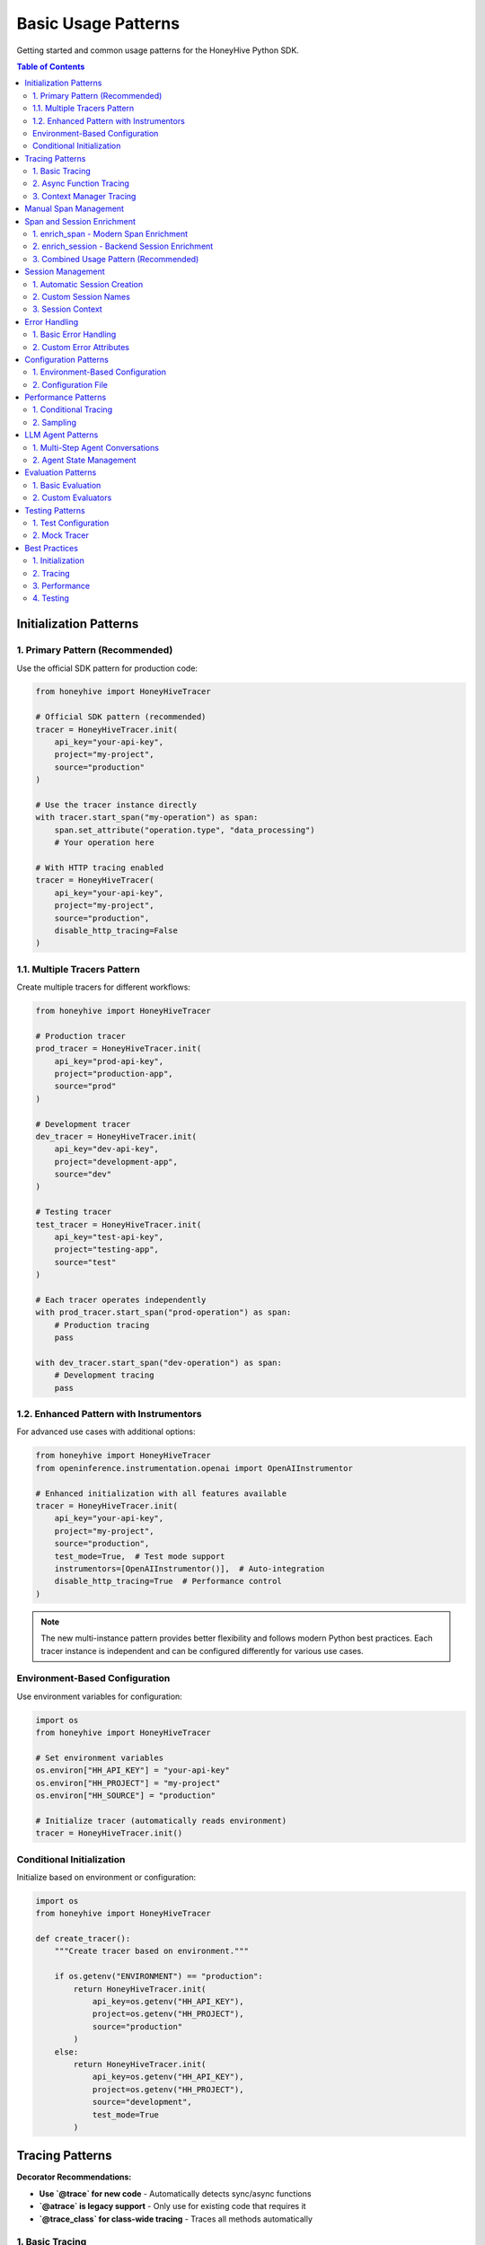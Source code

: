Basic Usage Patterns
====================

Getting started and common usage patterns for the HoneyHive Python SDK.

.. contents:: Table of Contents
   :local:
   :depth: 2

Initialization Patterns
-----------------------

1. Primary Pattern (Recommended)
~~~~~~~~~~~~~~~~~~~~~~~~~~~~~~~~

Use the official SDK pattern for production code:

.. code-block:: python

   from honeyhive import HoneyHiveTracer

   # Official SDK pattern (recommended)
   tracer = HoneyHiveTracer.init(
       api_key="your-api-key",
       project="my-project",
       source="production"
   )

   # Use the tracer instance directly
   with tracer.start_span("my-operation") as span:
       span.set_attribute("operation.type", "data_processing")
       # Your operation here

   # With HTTP tracing enabled
   tracer = HoneyHiveTracer(
       api_key="your-api-key",
       project="my-project",
       source="production",
       disable_http_tracing=False
   )

1.1. Multiple Tracers Pattern
~~~~~~~~~~~~~~~~~~~~~~~~~~~~~~

Create multiple tracers for different workflows:

.. code-block:: python

   from honeyhive import HoneyHiveTracer

   # Production tracer
   prod_tracer = HoneyHiveTracer.init(
       api_key="prod-api-key",
       project="production-app",
       source="prod"
   )
   
   # Development tracer
   dev_tracer = HoneyHiveTracer.init(
       api_key="dev-api-key",
       project="development-app",
       source="dev"
   )
   
   # Testing tracer
   test_tracer = HoneyHiveTracer.init(
       api_key="test-api-key",
       project="testing-app",
       source="test"
   )
   
   # Each tracer operates independently
   with prod_tracer.start_span("prod-operation") as span:
       # Production tracing
       pass
   
   with dev_tracer.start_span("dev-operation") as span:
       # Development tracing
       pass

1.2. Enhanced Pattern with Instrumentors
~~~~~~~~~~~~~~~~~~~~~~~~~~~~~~~~~~~~~~~~~

For advanced use cases with additional options:

.. code-block:: python

   from honeyhive import HoneyHiveTracer
   from openinference.instrumentation.openai import OpenAIInstrumentor

   # Enhanced initialization with all features available
   tracer = HoneyHiveTracer.init(
       api_key="your-api-key",
       project="my-project",
       source="production",
       test_mode=True,  # Test mode support
       instrumentors=[OpenAIInstrumentor()],  # Auto-integration
       disable_http_tracing=True  # Performance control
   )

.. note::

   The new multi-instance pattern provides better flexibility and follows modern Python best practices. Each tracer instance is independent and can be configured differently for various use cases.

Environment-Based Configuration
~~~~~~~~~~~~~~~~~~~~~~~~~~~~~~~

Use environment variables for configuration:

.. code-block:: python

   import os
   from honeyhive import HoneyHiveTracer

   # Set environment variables
   os.environ["HH_API_KEY"] = "your-api-key"
   os.environ["HH_PROJECT"] = "my-project"
   os.environ["HH_SOURCE"] = "production"

   # Initialize tracer (automatically reads environment)
   tracer = HoneyHiveTracer.init()

Conditional Initialization
~~~~~~~~~~~~~~~~~~~~~~~~~~

Initialize based on environment or configuration:

.. code-block:: python

   import os
   from honeyhive import HoneyHiveTracer

   def create_tracer():
       """Create tracer based on environment."""
       
       if os.getenv("ENVIRONMENT") == "production":
           return HoneyHiveTracer.init(
               api_key=os.getenv("HH_API_KEY"),
               project=os.getenv("HH_PROJECT"),
               source="production"
           )
       else:
           return HoneyHiveTracer.init(
               api_key=os.getenv("HH_API_KEY"),
               project=os.getenv("HH_PROJECT"),
               source="development",
               test_mode=True
           )

Tracing Patterns
----------------

**Decorator Recommendations:**

* **Use `@trace` for new code** - Automatically detects sync/async functions
* **`@atrace` is legacy support** - Only use for existing code that requires it
* **`@trace_class` for class-wide tracing** - Traces all methods automatically

1. Basic Tracing
~~~~~~~~~~~~~~~~

Simple function tracing:

.. code-block:: python

   from honeyhive.tracer.decorators import trace

   @trace
   def simple_function():
       """This function will be automatically traced."""
       return "Hello, World!"

   # With custom attributes
   @trace(event_type="model", event_name="text_generation")
   def generate_text(prompt: str) -> str:
       """Generate text with custom tracing attributes."""
       return f"Generated: {prompt}"

2. Async Function Tracing
~~~~~~~~~~~~~~~~~~~~~~~~~

Automatic async detection:

.. code-block:: python

   from honeyhive.tracer.decorators import trace

   @trace
   async def async_function():
       """This async function will be automatically traced."""
       await asyncio.sleep(1)
       return "Async result"

   # With custom attributes
   @trace(event_type="llm", event_name="gpt4_completion")
   async def call_gpt4(prompt: str) -> str:
       """Call GPT-4 with custom tracing attributes."""
       response = await openai_client.chat.completions.create(
           model="gpt-4",
           messages=[{"role": "user", "content": prompt}]
       )
       return response.choices[0].message.content

3. Context Manager Tracing
~~~~~~~~~~~~~~~~~~~~~~~~~~

Manual span management:

.. code-block:: python

   from honeyhive.tracer import HoneyHiveTracer

   tracer = HoneyHiveTracer.init(
       api_key="your-api-key",
       project="my-project"
   )

   with tracer.start_span("custom-operation") as span:
       span.set_attribute("operation.type", "data_processing")
       span.set_attribute("operation.size", 1000)
       
       # Your operation here
       result = process_data()
       
       span.set_attribute("operation.result", result)

Manual Span Management
----------------------

Create and manage spans manually:

.. code-block:: python

   from honeyhive.tracer import HoneyHiveTracer

   tracer = HoneyHiveTracer.init(
       api_key="your-api-key",
       project="my-project"
   )

   # Start a span
   span = tracer.start_span("manual-operation")
   
   try:
       # Set attributes
       span.set_attribute("operation.type", "manual")
       span.set_attribute("operation.start_time", time.time())
       
       # Your operation here
       result = perform_operation()
       
       # Set result attributes
       span.set_attribute("operation.result", result)
       span.set_attribute("operation.success", True)
       
   except Exception as e:
       # Set error attributes
       span.set_attribute("operation.success", False)
       span.set_attribute("operation.error", str(e))
       span.record_exception(e)
       raise
   
   finally:
       # End the span
       span.end()

Span and Session Enrichment
----------------------------

The HoneyHive SDK provides two powerful approaches for enriching your traces with additional context and metadata.

1. enrich_span - Modern Span Enrichment
~~~~~~~~~~~~~~~~~~~~~~~~~~~~~~~~~~~~~~~~

The new unified ``enrich_span`` function is the **recommended approach** for most tracing scenarios. It provides flexible usage patterns and rich attribute support.

**Basic Context Manager Pattern:**

.. code-block:: python

   from honeyhive.tracer import enrich_span, HoneyHiveTracer

   tracer = HoneyHiveTracer.init(
       api_key="your-api-key",
       project="my-project"
   )

   # Basic enrichment (backwards compatible)
   with enrich_span("user_session", {"user_id": "123", "action": "query"}):
       process_user_request()

   # Enhanced enrichment with rich attributes
   with enrich_span(
       event_type="llm_inference",
       event_name="gpt4_completion",
       inputs={"prompt": "What is AI?", "temperature": 0.7},
       metadata={"model": "gpt-4", "version": "2024-03"},
       metrics={"expected_tokens": 150}
   ):
       response = llm_client.complete(prompt)

**Tracer Instance Methods:**

.. code-block:: python

   # Context manager pattern (backwards compatible with basic_usage.py)
   with tracer.enrich_span("operation_name", {"step": "preprocessing"}):
       preprocess_data()
   
   # Direct method call
   success = tracer.enrich_span(
       metadata={"stage": "postprocessing"},
       metrics={"latency": 0.1, "tokens": 150}
   )

**Global Function with Tracer Parameter:**

.. code-block:: python

   from honeyhive.tracer.otel_tracer import enrich_span

   # Direct call with explicit tracer
   success = enrich_span(
       metadata={"operation": "batch_processing"},
       metrics={"items_processed": 1000},
       tracer=my_tracer
   )

**Experiment and A/B Testing Support:**

.. code-block:: python

   with enrich_span(
       event_type="ab_test",
       config_data={
           "experiment_id": "exp-789",
           "experiment_name": "model_comparison",
           "experiment_variant": "gpt4_turbo",
           "experiment_group": "B",
           "experiment_metadata": {
               "version": "1.2",
               "feature_flags": ["new_prompt", "enhanced_context"]
           }
       }
   ):
       # Automatically sets honeyhive_experiment_* attributes
       run_experiment()

2. enrich_session - Backend Session Enrichment
~~~~~~~~~~~~~~~~~~~~~~~~~~~~~~~~~~~~~~~~~~~~~~~

Use ``enrich_session`` when you need to store session-level data directly in the HoneyHive backend for immediate availability in the UI.

**Session Data Collection:**

.. code-block:: python

   from honeyhive import HoneyHiveTracer

   tracer = HoneyHiveTracer.init(
       api_key="your-api-key",
       project="my-project"
   )

   # Enrich session with comprehensive data
   success = tracer.enrich_session(
       session_id="session-123",  # Optional - uses tracer's session if not provided
       metadata={
           "user_id": "user-456",
           "conversation_type": "support",
           "language": "en"
       },
       feedback={
           "rating": 5,
           "helpful": True,
           "feedback_text": "Very helpful response"
       },
       metrics={
           "total_tokens": 1500,
           "duration": 2.5,
           "api_calls": 3
       },
       config={
           "model": "gpt-4",
           "temperature": 0.7,
           "max_tokens": 500
       },
       user_properties={
           "subscription_tier": "premium",
           "region": "us-west"
       }
   )

**User Feedback Collection:**

.. code-block:: python

   # Collect user feedback after conversation
   def collect_feedback(rating: int, helpful: bool, comments: str):
       """Collect and store user feedback."""
       success = tracer.enrich_session(
           feedback={
               "rating": rating,
               "helpful": helpful,
               "comments": comments,
               "timestamp": time.time()
           },
           metrics={
               "feedback_collected": True,
               "feedback_delay": calculate_delay()
           }
       )
       return success

3. Combined Usage Pattern (Recommended)
~~~~~~~~~~~~~~~~~~~~~~~~~~~~~~~~~~~~~~~~

Use both approaches together for comprehensive observability:

.. code-block:: python

   from honeyhive import HoneyHiveTracer
   from honeyhive.tracer import enrich_span

   tracer = HoneyHiveTracer.init(
       api_key="your-api-key",
       project="my-project"
   )

   # Session-level data (persisted to backend)
   tracer.enrich_session(
       metadata={"user_id": "123", "session_type": "chat"},
       config={"model": "gpt-4", "temperature": 0.7}
   )

   # Span-level data (rich context for operations)
   with enrich_span(
       event_type="llm_query",
       inputs={"prompt": "What is AI?"},
       metadata={"step": "preprocessing"}
   ):
       preprocess_query()

   with enrich_span(
       event_type="llm_inference",
       config_data={"model": "gpt-4", "tokens": 150},
       metrics={"latency": 0.8}
   ):
       generate_response()

   # Collect user feedback at session level
   tracer.enrich_session(
       feedback={"rating": 5, "helpful": True}
   )

**When to Use Which:**

.. code-block:: python

   # Use enrich_span for:
   # ✅ Span-level context and attributes
   # ✅ OpenTelemetry-native enrichment
   # ✅ Experiment and A/B testing data
   # ✅ Flexible context manager patterns
   # ✅ Local span enrichment

   # Use enrich_session for:
   # ✅ Backend persistence of session data
   # ✅ User feedback and ratings
   # ✅ Session-scoped metrics
   # ✅ Data immediately available in HoneyHive UI
   # ✅ Cross-span session context

Session Management
------------------

1. Automatic Session Creation
~~~~~~~~~~~~~~~~~~~~~~~~~~~~~

Sessions are created automatically:

.. code-block:: python

   from honeyhive import HoneyHiveTracer

   # Session is created automatically
   tracer = HoneyHiveTracer.init(
       api_key="your-api-key",
       project="my-project",
       source="production"
   )

   # Session ID is available
   print(f"Session ID: {tracer.session_id}")

2. Custom Session Names
~~~~~~~~~~~~~~~~~~~~~~~

Specify custom session names:

.. code-block:: python

   from honeyhive import HoneyHiveTracer

   tracer = HoneyHiveTracer.init(
       api_key="your-api-key",
       project="my-project",
       source="production",
       session_name="user-interaction-123"
   )

   print(f"Custom Session: {tracer.session_name}")

3. Session Context
~~~~~~~~~~~~~~~~~~

Use session context in spans:

.. code-block:: python

   from honeyhive.tracer import HoneyHiveTracer

   tracer = HoneyHiveTracer.init(
       api_key="your-api-key",
       project="my-project"
   )

   with tracer.start_span("user-action") as span:
       # Session context is automatically included
       span.set_attribute("user.action", "button_click")
       span.set_attribute("user.session", tracer.session_id)

Error Handling
--------------

1. Basic Error Handling
~~~~~~~~~~~~~~~~~~~~~~~

Automatic error tracking:

.. code-block:: python

   from honeyhive.tracer.decorators import trace

   @trace
   def function_with_errors():
       """Function that may raise errors."""
       try:
           # Risky operation
           result = risky_operation()
           return result
       except Exception as e:
           # Error is automatically recorded in span
           raise

2. Custom Error Attributes
~~~~~~~~~~~~~~~~~~~~~~~~~~

Add custom error information:

.. code-block:: python

   from honeyhive.tracer import HoneyHiveTracer

   tracer = HoneyHiveTracer.init(
       api_key="your-api-key",
       project="my-project"
   )

   with tracer.start_span("error-prone-operation") as span:
       try:
           result = risky_operation()
           span.set_attribute("operation.success", True)
           return result
       except ValueError as e:
           span.set_attribute("operation.success", False)
           span.set_attribute("operation.error_type", "ValueError")
           span.set_attribute("operation.error_message", str(e))
           span.record_exception(e)
           raise
       except Exception as e:
           span.set_attribute("operation.success", False)
           span.set_attribute("operation.error_type", type(e).__name__)
           span.set_attribute("operation.error_message", str(e))
           span.record_exception(e)
           raise

Configuration Patterns
----------------------

1. Environment-Based Configuration
~~~~~~~~~~~~~~~~~~~~~~~~~~~~~~~~~~

Use environment variables:

.. code-block:: python

   import os
   from honeyhive import HoneyHiveTracer

   # Configuration from environment
   config = {
       "api_key": os.environ.get("HH_API_KEY"),
       "project": os.environ.get("HH_PROJECT", "default"),
       "source": os.environ.get("HH_SOURCE", "production"),
       "test_mode": os.environ.get("HH_TEST_MODE", "false").lower() == "true"
   }

   tracer = HoneyHiveTracer.init(**config)

2. Configuration File
~~~~~~~~~~~~~~~~~~~~~

Load from configuration file:

.. code-block:: python

   import yaml
   from honeyhive import HoneyHiveTracer

   def load_config(config_path: str):
       """Load configuration from YAML file."""
       with open(config_path, 'r') as f:
           return yaml.safe_load(f)

   # Load configuration
   config = load_config("honeyhive_config.yml")
   tracer = HoneyHiveTracer.init(**config)

Performance Patterns
--------------------

1. Conditional Tracing
~~~~~~~~~~~~~~~~~~~~~~

Enable tracing based on conditions:

.. code-block:: python

   import os
   from honeyhive.tracer.decorators import trace

   def should_trace():
       """Determine if tracing should be enabled."""
       return os.getenv("ENABLE_TRACING", "true").lower() == "true"

   @trace(enabled=should_trace)
   def conditional_traced_function():
       """This function is only traced when tracing is enabled."""
       return "Conditional result"

2. Sampling
~~~~~~~~~~~

Control tracing volume:

.. code-block:: python

   import random
   from honeyhive.tracer.decorators import trace

   def sampling_function():
       """Sample 10% of operations."""
       return random.random() < 0.1

   @trace(sampled=sampling_function)
   def sampled_function():
       """This function is traced based on sampling."""
       return "Sampled result"

LLM Agent Patterns
------------------

1. Multi-Step Agent Conversations
~~~~~~~~~~~~~~~~~~~~~~~~~~~~~~~~~

Track complex agent workflows with multiple LLM calls:

.. code-block:: python

   from honeyhive import HoneyHiveTracer
   from openinference.instrumentation.openai import OpenAIInstrumentor

   # Initialize with OpenAI instrumentation
   tracer = HoneyHiveTracer.init(
       api_key="your-api-key",
       project="my-agent-project",
       instrumentors=[OpenAIInstrumentor()]
   )

   def agent_workflow(user_query: str):
       """Multi-step agent workflow with full tracing."""
       
       with tracer.start_span("agent.workflow") as workflow_span:
           workflow_span.set_attribute("agent.query", user_query)
           
           # Step 1: Intent Analysis
           with tracer.start_span("agent.intent_analysis") as intent_span:
               intent_response = openai.ChatCompletion.create(
                   model="gpt-4",
                   messages=[{"role": "user", "content": f"Analyze intent: {user_query}"}]
               )
               intent_span.set_attribute("agent.intent", intent_response.choices[0].message.content)
           
           # Step 2: Context Retrieval
           with tracer.start_span("agent.context_retrieval") as context_span:
               # Your context retrieval logic here
               context = retrieve_relevant_context(user_query)
               context_span.set_attribute("agent.context_size", len(context))
           
           # Step 3: Response Generation
           with tracer.start_span("agent.response_generation") as response_span:
               final_response = openai.ChatCompletion.create(
                   model="gpt-4",
                   messages=[
                       {"role": "system", "content": f"Context: {context}"},
                       {"role": "user", "content": user_query}
                   ]
               )
               response_span.set_attribute("agent.response_length", len(final_response.choices[0].message.content))
           
           workflow_span.set_attribute("agent.steps_completed", 3)
           return final_response.choices[0].message.content

2. Agent State Management
~~~~~~~~~~~~~~~~~~~~~~~~~

Track agent state across multiple operations:

.. code-block:: python

   class AgentState:
       def __init__(self, tracer):
           self.tracer = tracer
           self.conversation_history = []
           self.current_context = {}
       
       def add_message(self, role: str, content: str):
           """Add message to conversation history with tracing."""
           with self.tracer.start_span("agent.add_message") as span:
               self.conversation_history.append({"role": role, "content": content})
               span.set_attribute("agent.message_count", len(self.conversation_history))
               span.set_attribute("agent.role", role)
               span.set_attribute("agent.content_length", len(content))
       
       def get_context(self):
           """Get current context with tracing."""
           with self.tracer.start_span("agent.get_context") as span:
               span.set_attribute("agent.context_keys", list(self.current_context.keys()))
               return self.current_context.copy()

Evaluation Patterns
-------------------

1. Basic Evaluation
~~~~~~~~~~~~~~~~~~~

Use the `@evaluate` decorator for automatic evaluation:

.. code-block:: python

   from honeyhive.evaluation import evaluate_decorator, ExactMatchEvaluator

   @evaluate_decorator(evaluators=["exact_match", "length"])
   def generate_response(prompt: str) -> str:
       """Generate a response that will be automatically evaluated."""
       return f"Response to: {prompt}"

   # Function is automatically evaluated when called
   result = generate_response("Hello, world!")
   # Evaluation results are automatically captured and stored

2. Custom Evaluators
~~~~~~~~~~~~~~~~~~~~

Create custom evaluation metrics:

.. code-block:: python

   from honeyhive.evaluation import BaseEvaluator

   class SentimentEvaluator(BaseEvaluator):
       def evaluate(self, prediction: str, reference: str = None) -> dict:
           """Evaluate sentiment of the prediction."""
           # Your custom evaluation logic here
           sentiment_score = analyze_sentiment(prediction)
           return {"sentiment_score": sentiment_score}

   @evaluate_decorator(evaluators=[SentimentEvaluator()])
   def analyze_text(text: str) -> str:
       return "Positive analysis"

Testing Patterns
----------------

1. Test Configuration
~~~~~~~~~~~~~~~~~~~~~

Configure for testing:

.. code-block:: python

   from honeyhive import HoneyHiveTracer

   def create_test_tracer():
       """Create tracer configured for testing."""
       return HoneyHiveTracer.init(
           api_key="test-api-key",
           project="test-project",
           source="test",
           test_mode=True,  # Enable test mode
           disable_http_tracing=True  # Disable HTTP tracing in tests
       )

2. Mock Tracer
~~~~~~~~~~~~~~

Use mock tracer for unit tests:

.. code-block:: python

   from unittest.mock import Mock
   from honeyhive.tracer import HoneyHiveTracer

   class MockTracer:
       def __init__(self):
           self.spans = []
       
       def start_span(self, name):
           span = Mock()
           span.name = name
           span.attributes = {}
           self.spans.append(span)
           return span

   # Use in tests
   def test_function():
       tracer = MockTracer()
       # Test with mock tracer
       pass

Best Practices
--------------

1. Initialization
~~~~~~~~~~~~~~~~~

* Use ``HoneyHiveTracer.init()`` for production code
* Set environment variables for configuration
* Enable test mode for development

2. Tracing
~~~~~~~~~~

* Use ``@trace`` decorator for automatic tracing
* Add meaningful span names and attributes
* Handle errors properly in spans

3. Performance
~~~~~~~~~~~~~~

* Use conditional tracing for high-throughput operations
* Implement sampling for large applications
* Monitor span volume and performance impact

4. Testing
~~~~~~~~~~

* Use test mode for development
* Mock tracer for unit tests
* Test error scenarios and edge cases
